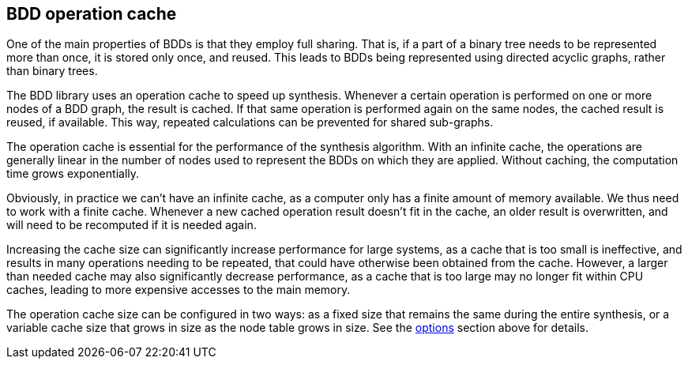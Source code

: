 //////////////////////////////////////////////////////////////////////////////
// Copyright (c) 2010, 2022 Contributors to the Eclipse Foundation
//
// See the NOTICE file(s) distributed with this work for additional
// information regarding copyright ownership.
//
// This program and the accompanying materials are made available
// under the terms of the MIT License which is available at
// https://opensource.org/licenses/MIT
//
// SPDX-License-Identifier: MIT
//////////////////////////////////////////////////////////////////////////////

indexterm:[data-based supervisory controller synthesis,operation cache]

[[tools-datasynth-op-cache]]
== BDD operation cache

One of the main properties of BDDs is that they employ full sharing.
That is, if a part of a binary tree needs to be represented more than once, it is stored only once, and reused.
This leads to BDDs being represented using directed acyclic graphs, rather than binary trees.

The BDD library uses an operation cache to speed up synthesis.
Whenever a certain operation is performed on one or more nodes of a BDD graph, the result is cached.
If that same operation is performed again on the same nodes, the cached result is reused, if available.
This way, repeated calculations can be prevented for shared sub-graphs.

The operation cache is essential for the performance of the synthesis algorithm.
With an infinite cache, the operations are generally linear in the number of nodes used to represent the BDDs on which they are applied.
Without caching, the computation time grows exponentially.

Obviously, in practice we can't have an infinite cache, as a computer only has a finite amount of memory available.
We thus need to work with a finite cache.
Whenever a new cached operation result doesn't fit in the cache, an older result is overwritten, and will need to be recomputed if it is needed again.

Increasing the cache size can significantly increase performance for large systems, as a cache that is too small is ineffective, and results in many operations needing to be repeated, that could have otherwise been obtained from the cache.
However, a larger than needed cache may also significantly decrease performance, as a cache that is too large may no longer fit within CPU caches, leading to more expensive accesses to the main memory.

The operation cache size can be configured in two ways: as a fixed size that remains the same during the entire synthesis, or a variable cache size that grows in size as the node table grows in size.
See the <<tools-datasynth-options,options>> section above for details.
